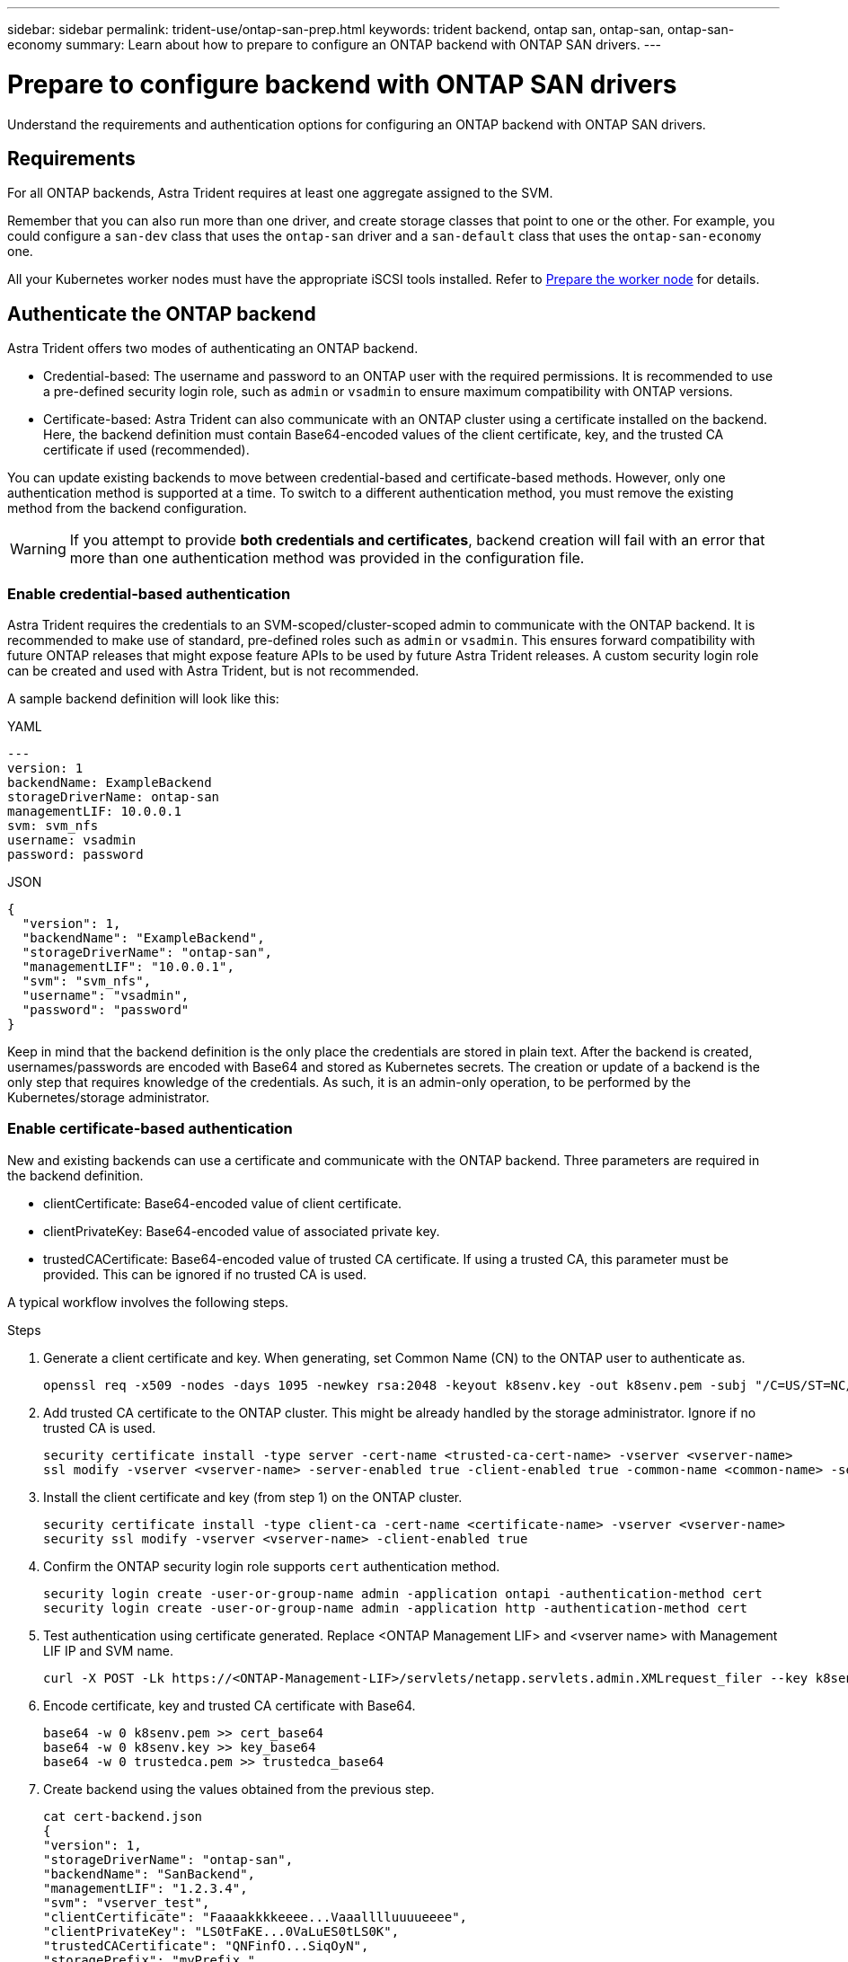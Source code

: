 ---
sidebar: sidebar
permalink: trident-use/ontap-san-prep.html
keywords: trident backend, ontap san, ontap-san, ontap-san-economy
summary: Learn about how to prepare to configure an ONTAP backend with ONTAP SAN drivers.
---

= Prepare to configure backend with ONTAP SAN drivers
:hardbreaks:
:icons: font
:imagesdir: ../media/

[.lead]
Understand the requirements and authentication options for configuring an ONTAP backend with ONTAP SAN drivers.

== Requirements
For all ONTAP backends, Astra Trident requires at least one aggregate assigned to the SVM.

Remember that you can also run more than one driver, and create storage classes that point to one or the other. For example, you could configure a `san-dev` class that uses the `ontap-san` driver and a `san-default` class that uses the `ontap-san-economy` one.

All your Kubernetes worker nodes must have the appropriate iSCSI tools installed. Refer to link:worker-node-prep.html[Prepare the worker node] for details.

== Authenticate the ONTAP backend

Astra Trident offers two modes of authenticating an ONTAP backend.

* Credential-based: The username and password to an ONTAP user with the required permissions. It is recommended to use a pre-defined security login role, such as `admin` or `vsadmin` to ensure maximum compatibility with ONTAP versions.
* Certificate-based: Astra Trident can also communicate with an ONTAP cluster using a certificate installed on the backend. Here, the backend definition must contain Base64-encoded values of the client certificate, key, and the trusted CA certificate if used (recommended).

You can update existing backends to move between credential-based and certificate-based methods. However, only one authentication method is supported at a time. To switch to a different authentication method, you must remove the existing method from the backend configuration.

WARNING: If you attempt to provide *both credentials and certificates*, backend creation will fail with an error that more than one authentication method was provided in the configuration file. 

=== Enable credential-based authentication

Astra Trident requires the credentials to an SVM-scoped/cluster-scoped admin to communicate with the ONTAP backend. It is recommended to make use of standard, pre-defined roles such as `admin` or `vsadmin`. This ensures forward compatibility with future ONTAP releases that might expose feature APIs to be used by future Astra Trident releases. A custom security login role can be created and used with Astra Trident, but is not recommended.

A sample backend definition will look like this:

// start tabbed area

[role="tabbed-block"]
====

.YAML
--
----
---
version: 1
backendName: ExampleBackend
storageDriverName: ontap-san
managementLIF: 10.0.0.1
svm: svm_nfs
username: vsadmin
password: password
----
--

.JSON
--
----
{
  "version": 1,
  "backendName": "ExampleBackend",
  "storageDriverName": "ontap-san",
  "managementLIF": "10.0.0.1",
  "svm": "svm_nfs",
  "username": "vsadmin",
  "password": "password"
}

----
--

====

// end tabbed area


Keep in mind that the backend definition is the only place the credentials are stored in plain text. After the backend is created, usernames/passwords are encoded with Base64 and stored as Kubernetes secrets. The creation or update of a backend is the only step that requires knowledge of the credentials. As such, it is an admin-only operation, to be performed by the Kubernetes/storage administrator.

=== Enable certificate-based authentication

New and existing backends can use a certificate and communicate with the ONTAP backend. Three parameters are required in the backend definition.

* clientCertificate: Base64-encoded value of client certificate.
* clientPrivateKey: Base64-encoded value of associated private key.
* trustedCACertificate: Base64-encoded value of trusted CA certificate. If using a trusted CA, this parameter must be provided. This can be ignored if no trusted CA is used.

A typical workflow involves the following steps.

.Steps

. Generate a client certificate and key. When generating, set Common Name (CN) to the ONTAP user to authenticate as.
+
----
openssl req -x509 -nodes -days 1095 -newkey rsa:2048 -keyout k8senv.key -out k8senv.pem -subj "/C=US/ST=NC/L=RTP/O=NetApp/CN=admin"
----
. Add trusted CA certificate to the ONTAP cluster. This might be already handled by the storage administrator. Ignore if no trusted CA is used.
+
----
security certificate install -type server -cert-name <trusted-ca-cert-name> -vserver <vserver-name>
ssl modify -vserver <vserver-name> -server-enabled true -client-enabled true -common-name <common-name> -serial <SN-from-trusted-CA-cert> -ca <cert-authority>
----
. Install the client certificate and key (from step 1) on the ONTAP cluster.
+
----
security certificate install -type client-ca -cert-name <certificate-name> -vserver <vserver-name>
security ssl modify -vserver <vserver-name> -client-enabled true
----
. Confirm the ONTAP security login role supports `cert` authentication method.
+
----
security login create -user-or-group-name admin -application ontapi -authentication-method cert
security login create -user-or-group-name admin -application http -authentication-method cert
----
. Test authentication using certificate generated. Replace <ONTAP Management LIF> and <vserver name> with Management LIF IP and SVM name.
+
----
curl -X POST -Lk https://<ONTAP-Management-LIF>/servlets/netapp.servlets.admin.XMLrequest_filer --key k8senv.key --cert ~/k8senv.pem -d '<?xml version="1.0" encoding="UTF-8"?><netapp xmlns="http://www.netapp.com/filer/admin" version="1.21" vfiler="<vserver-name>"><vserver-get></vserver-get></netapp>'
----
. Encode certificate, key and trusted CA certificate with Base64.
+
----
base64 -w 0 k8senv.pem >> cert_base64
base64 -w 0 k8senv.key >> key_base64
base64 -w 0 trustedca.pem >> trustedca_base64
----
. Create backend using the values obtained from the previous step.
+
----
cat cert-backend.json
{
"version": 1,
"storageDriverName": "ontap-san",
"backendName": "SanBackend",
"managementLIF": "1.2.3.4",
"svm": "vserver_test",
"clientCertificate": "Faaaakkkkeeee...Vaaalllluuuueeee",
"clientPrivateKey": "LS0tFaKE...0VaLuES0tLS0K",
"trustedCACertificate": "QNFinfO...SiqOyN",
"storagePrefix": "myPrefix_"
}

tridentctl create backend -f cert-backend.json -n trident
+------------+----------------+--------------------------------------+--------+---------+
|    NAME    | STORAGE DRIVER |                 UUID                 | STATE  | VOLUMES |
+------------+----------------+--------------------------------------+--------+---------+
| SanBackend | ontap-san      | 586b1cd5-8cf8-428d-a76c-2872713612c1 | online |       0 |
+------------+----------------+--------------------------------------+--------+---------+
----

=== Update authentication methods or rotate credentials

You can update an existing backend to use a different authentication method or to rotate their credentials. This works both ways: backends that make use of username/password can be updated to use certificates; backends that utilize certificates can be updated to username/password based. To do this, you must remove the existing authentication method and add the new authentication method. Then use the updated backend.json file containing the required parameters to execute `tridentctl backend update`.

----
cat cert-backend-updated.json
{
"version": 1,
"storageDriverName": "ontap-san",
"backendName": "SanBackend",
"managementLIF": "1.2.3.4",
"svm": "vserver_test",
"username": "vsadmin",
"password": "password",
"storagePrefix": "myPrefix_"
}

#Update backend with tridentctl
tridentctl update backend SanBackend -f cert-backend-updated.json -n trident
+------------+----------------+--------------------------------------+--------+---------+
|    NAME    | STORAGE DRIVER |                 UUID                 | STATE  | VOLUMES |
+------------+----------------+--------------------------------------+--------+---------+
| SanBackend | ontap-san      | 586b1cd5-8cf8-428d-a76c-2872713612c1 | online |       9 |
+------------+----------------+--------------------------------------+--------+---------+
----

NOTE: When rotating passwords, the storage administrator must first update the password for the user on ONTAP. This is followed by a backend update. When rotating certificates, multiple certificates can be added to the user. The backend is then updated to use the new certificate, following which the old certificate can be deleted from the ONTAP cluster.

Updating a backend does not disrupt access to volumes that have already been created, nor impact volume connections made after. A successful backend update indicates that Astra Trident can communicate with the ONTAP backend and handle future volume operations.

=== Create custom ONTAP role for Trident

To access specific ONTAP APIs and ZAPI commands used by Trident, you can create a custom role in ONTAP with rule definitions and map the role to a Trident user (username). When the username is included in Trident a backend configuration, the user can access the ONTAP APIs and commands.


[role="tabbed-block"]
====

.Using ONTAP CLI
--
. Create a new role using the following command:
+
`security login role create <role_name\> -cmddirname "command" -access all –vserver <svm_name\>`

+ 
NOTE: Use this file <<Link>> to get the the list of ReST APIs and ZAPI commands used by Trident.

. Create a use name for the Trident user:
+
`security login create -username <user_name\> -application ontapi -authmethod <password\> -role <name_of_role_in_step_1\> –vserver <svm_name\> -comment "user_description"`

. Map the role to the user:
+
`security login modify username <user_name\> –vserver <svm_name\> -role <role_name\> -application ontapi -application console -authmethod <password\>`

--

.Using System Manager
--

Perform the following steps in ONTAP System Manager:

. *Create a custom role*:
.. Select *Cluster > Settings*.
.. Select the arrow icon (*-->*) next to *Users and Roles*.
.. Select *+Add* under *Roles*.
.. Define the rules for the role.
.. Click *Save*.
. *Map the role to the Trident user*:
+ Perform the following steps on the *Users and Roles* page:
.. Select Add icon *+* under *Users*.
.. Select the required user name, and select a role in the drop-down menu for *Role*.
.. Click *Save*.

NOTE: Use this file <<Link>> to get the the list of ReST APIs and ZAPI commands used by Trident.

--

====

NOTE: Refer the the Readme file <<link>> for detailed information about creating Trident role with.


Refer to link:https://docs.netapp.com/us-en/snapcenter/install/task_create_an_ontap_cluster_role_with_minimum_privileges.html#ontap-cli-commands-for-creating-roles-and-assigning-permissions[ONTAP CLI commands for creating cluster roles and assigning permissions].


== Authenticate connections with bidirectional CHAP

Astra Trident can authenticate iSCSI sessions with bidirectional CHAP for the `ontap-san` and `ontap-san-economy` drivers. This requires enabling the `useCHAP` option in your backend definition. When set to `true`, Astra Trident configures the SVM's default initiator security to bidirectional CHAP and set the username and secrets from the backend file. NetApp recommends using bidirectional CHAP to authenticate connections. See the following sample configuration:

----
---
version: 1
storageDriverName: ontap-san
backendName: ontap_san_chap
managementLIF: 192.168.0.135
svm: ontap_iscsi_svm
useCHAP: true
username: vsadmin
password: password
chapInitiatorSecret: cl9qxIm36DKyawxy
chapTargetInitiatorSecret: rqxigXgkesIpwxyz
chapTargetUsername: iJF4heBRT0TCwxyz
chapUsername: uh2aNCLSd6cNwxyz
----

WARNING: The `useCHAP` parameter is a Boolean option that can be configured only once. It is set to false by default. After you set it to true, you cannot set it to false.

In addition to `useCHAP=true`, the `chapInitiatorSecret`, `chapTargetInitiatorSecret`, `chapTargetUsername`, and `chapUsername` fields must be included in the backend definition. The secrets can be changed after a backend is created by running `tridentctl update`.

=== How it works

By setting `useCHAP` to true, the storage administrator instructs Astra Trident to configure CHAP on the storage backend. This includes the following:

* Setting up CHAP on the SVM:
** If the SVM's default initiator security type is none (set by default) *and* there are no pre-existing LUNs already present in the volume, Astra Trident will set the default security type to `CHAP` and proceed to configuring the CHAP initiator and target username and secrets.
** If the SVM contains LUNs, Astra Trident will not enable CHAP on the SVM. This ensures that access to LUNs that are already present on the SVM isn't restricted.
* Configuring the CHAP initiator and target username and secrets; these options must be specified in the backend configuration (as shown above).

After the backend is created, Astra Trident creates a corresponding `tridentbackend` CRD and stores the CHAP secrets and usernames as Kubernetes secrets. All PVs that are created by Astra Trident on this backend will be mounted and attached over CHAP.

=== Rotate credentials and update backends

You can update the CHAP credentials by updating the CHAP parameters in the `backend.json` file. This will require updating the CHAP secrets and using the `tridentctl update` command to reflect these changes.

WARNING: When updating the CHAP secrets for a backend, you must use `tridentctl` to update the backend. Do not update the credentials on the storage cluster through the CLI/ONTAP UI as Astra Trident will not be able to pick up these changes.

----
cat backend-san.json
{
    "version": 1,
    "storageDriverName": "ontap-san",
    "backendName": "ontap_san_chap",
    "managementLIF": "192.168.0.135",
    "svm": "ontap_iscsi_svm",
    "useCHAP": true,
    "username": "vsadmin",
    "password": "password",
    "chapInitiatorSecret": "cl9qxUpDaTeD",
    "chapTargetInitiatorSecret": "rqxigXgkeUpDaTeD",
    "chapTargetUsername": "iJF4heBRT0TCwxyz",
    "chapUsername": "uh2aNCLSd6cNwxyz",
}

./tridentctl update backend ontap_san_chap -f backend-san.json -n trident
+----------------+----------------+--------------------------------------+--------+---------+
|   NAME         | STORAGE DRIVER |                 UUID                 | STATE  | VOLUMES |
+----------------+----------------+--------------------------------------+--------+---------+
| ontap_san_chap | ontap-san      | aa458f3b-ad2d-4378-8a33-1a472ffbeb5c | online |       7 |
+----------------+----------------+--------------------------------------+--------+---------+
----

Existing connections will remain unaffected; they will continue to remain active if the credentials are updated by Astra Trident on the SVM. New connections will use the updated credentials and existing connections continue to remain active. Disconnecting and reconnecting old PVs will result in them using the updated credentials.
